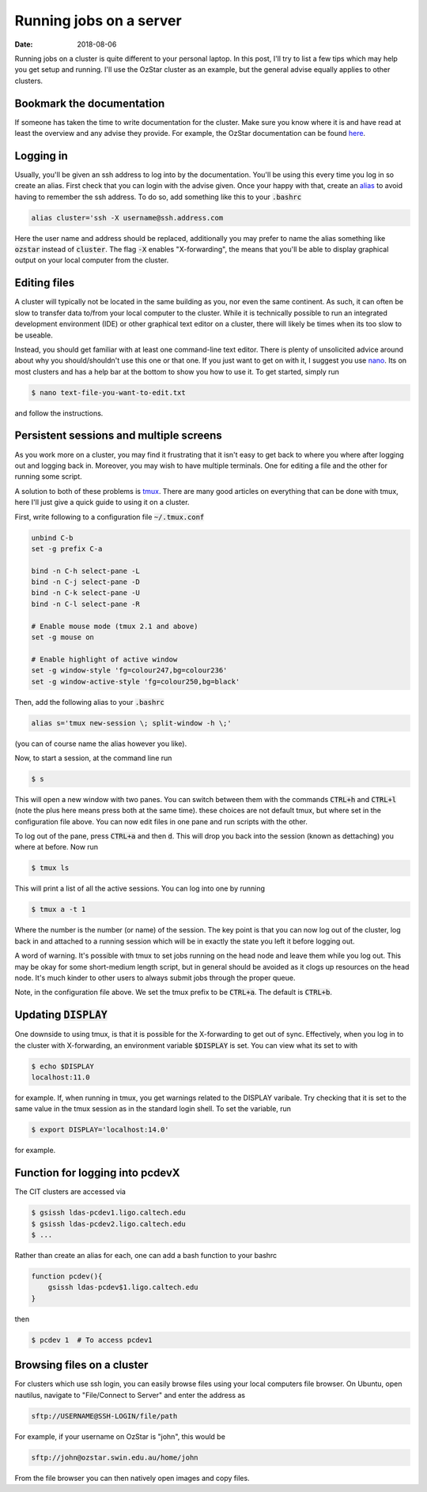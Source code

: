 Running jobs on a server
########################

:date: 2018-08-06

Running jobs on a cluster is quite different to your personal laptop. In this
post, I'll try to list a few tips which may help you get setup and running.
I'll use the OzStar cluster as an example, but the general advise equally
applies to other clusters.

Bookmark the documentation
--------------------------

If someone has taken the time to write documentation for the cluster. Make sure
you know where it is and have read at least the overview and any advise they
provide. For example, the OzStar documentation can be found `here
<https://supercomputing.swin.edu.au/docs/index.html>`_.

Logging in
----------

Usually, you'll be given an ssh address to log into by the documentation.
You'll be using this every time you log in so create an alias. First check that
you can login with the advise given. Once your happy with that, create an
`alias <http://tldp.org/LDP/abs/html/aliases.html>`_ to avoid having to
remember the ssh address. To do so, add something
like this to your :code:`.bashrc`

.. code-block:: console

    alias cluster='ssh -X username@ssh.address.com

Here the user name and address should be replaced, additionally you may prefer
to name the alias something like :code:`ozstar` instead of :code:`cluster`. The
flag :code:`-X` enables "X-forwarding", the means that you'll be able to
display graphical output on your local computer from the cluster.

Editing files
-------------

A cluster will typically not be located in the same building as you, nor even
the same continent. As such, it can often be slow to transfer data to/from
your local computer to the cluster. While it is technically possible to run
an integrated development environment (IDE) or other graphical text editor on
a cluster, there will likely be times when its too slow to be useable.

Instead, you should get familiar with at least one command-line text editor.
There is plenty of unsolicited advice around about why you should/shouldn't use
this one or that one. If you just want to get on with it, I suggest you use
`nano <https://wiki.gentoo.org/wiki/Nano/Basics_Guide>`_. Its on most
clusters and has a help bar at the bottom to show you how to use it. To get
started, simply run

.. code-block:: console

   $ nano text-file-you-want-to-edit.txt

and follow the instructions.


Persistent sessions and multiple screens
----------------------------------------

As you work more on a cluster, you may find it frustrating that it isn't easy
to get back to where you where after logging out and logging back in. Moreover,
you may wish to have multiple terminals. One for editing a file and the other
for running some script.

A solution to both of these problems is `tmux
<https://github.com/tmux/tmux/wiki>`_. There are many good articles on
everything that can be done with tmux, here I'll just give a quick guide to
using it on a cluster.

First, write following to a configuration file :code:`~/.tmux.conf`

.. code-block:: console

    unbind C-b
    set -g prefix C-a

    bind -n C-h select-pane -L
    bind -n C-j select-pane -D
    bind -n C-k select-pane -U
    bind -n C-l select-pane -R

    # Enable mouse mode (tmux 2.1 and above)
    set -g mouse on

    # Enable highlight of active window
    set -g window-style 'fg=colour247,bg=colour236'
    set -g window-active-style 'fg=colour250,bg=black'

Then, add the following alias to your :code:`.bashrc`

.. code-block:: console

    alias s='tmux new-session \; split-window -h \;'

(you can of course name the alias however you like).

Now, to start a session, at the command line run

.. code-block:: console

   $ s

This will open a new window with two panes. You can switch between them with
the commands :code:`CTRL+h` and :code:`CTRL+l` (note the plus here means press
both at the same time). these choices are not default tmux, but where set in
the configuration file above. You can now edit files in one pane and run
scripts with the other.

To log out of the pane, press :code:`CTRL+a` and then :code:`d`. This will drop
you back into the session (known as dettaching) you where at before. Now run

.. code-block:: console

   $ tmux ls

This will print a list of all the active sessions. You can log into one by running

.. code-block:: console

   $ tmux a -t 1

Where the number is the number (or name) of the session. The key point is that
you can now log out of the cluster, log back in and attached to a running
session which will be in exactly the state you left it before logging out.

A word of warning. It's possible with tmux to set jobs running on the head
node and leave them while you log out. This may be okay for some short-medium
length script, but in general should be avoided as it clogs up resources on the
head node. It's much kinder to other users to always submit jobs through the
proper queue.

Note, in the configuration file above. We set the tmux prefix to be
:code:`CTRL+a`. The default is :code:`CTRL+b`.

Updating :code:`DISPLAY`
------------------------

One downside to using tmux, is that it is possible for the X-forwarding to
get out of sync. Effectively, when you log in to the cluster with X-forwarding,
an environment variable :code:`$DISPLAY` is set. You can view what its set to
with

.. code-block:: console

    $ echo $DISPLAY
    localhost:11.0

for example. If, when running in tmux, you get warnings related to the DISPLAY
varibale. Try checking that it is set to the same value in the tmux session
as in the standard login shell. To set the variable, run

.. code-block:: console

    $ export DISPLAY='localhost:14.0'

for example.

Function for logging into pcdevX
--------------------------------

The CIT clusters are accessed via

.. code-block:: console

   $ gsissh ldas-pcdev1.ligo.caltech.edu
   $ gsissh ldas-pcdev2.ligo.caltech.edu
   $ ...

Rather than create an alias for each, one can add a bash function to your
bashrc

.. code-block:: console

   function pcdev(){
       gsissh ldas-pcdev$1.ligo.caltech.edu
   }

then

.. code-block:: console

   $ pcdev 1  # To access pcdev1


Browsing files on a cluster
---------------------------

For clusters which use ssh login, you can easily browse files using your local
computers file browser. On Ubuntu, open nautilus, navigate to
"File/Connect to Server" and enter the address as

.. code-block:: console

    sftp://USERNAME@SSH-LOGIN/file/path

For example, if your username on OzStar is "john", this would be

.. code-block:: console

    sftp://john@ozstar.swin.edu.au/home/john

From the file browser you can then natively open images and copy files.

